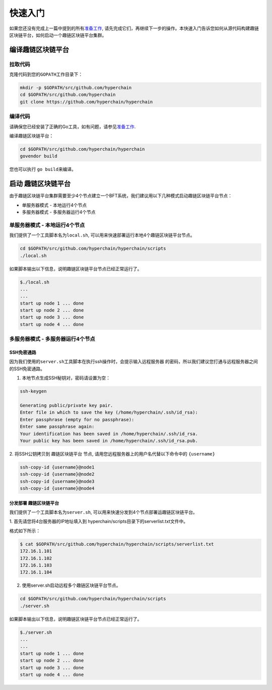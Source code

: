 快速入门
^^^^^^^^

如果您还没有完成上一篇中提到的所有\ `准备工作 <prerequisites.html>`__,
请先完成它们，再继续下一步的操作。本快速入门告诉您如何从源代码构建趣链区块链平台，如何启动一个趣链区块链平台集群。

编译趣链区块链平台
--------------------

拉取代码
>>>>>>>>

克隆代码到您的\ ``GOPATH``\ 工作目录下：

.. code:: bash

    mkdir -p $GOPATH/src/github.com/hyperchain
    cd $GOPATH/src/github.com/hyperchain
    git clone https://github.com/hyperchain/hyperchain

编译代码
>>>>>>>>

请确保您已经安装了正确的Go工具，如有问题，请参见\ `准备工作 <prerequisites.html>`__.

编译趣链区块链平台：

.. code:: bash

    cd $GOPATH/src/github.com/hyperchain/hyperchain
    govendor build

您也可以执行 ``go build``\ 来编译。

启动 趣链区块链平台
---------------------

由于趣链区块链平台集群需要至少4个节点建立一个BFT系统，我们建议用以下几种模式启动趣链区块链平台节点：

- 单服务器模式 - 本地运行4个节点 
- 多服务器模式 - 多服务器运行4个节点

单服务器模式 - 本地运行4个节点
>>>>>>>>>>>>>>>>>>>>>>>>>>>>>>>

我们提供了一个工具脚本名为\ ``local.sh``,
可以用来快速部署运行本地4个趣链区块链平台节点。

.. code:: bash

    cd $GOPATH/src/github.com/hyperchain/hyperchain/scripts
    ./local.sh

如果脚本输出以下信息，说明趣链区块链平台节点已经正常运行了。

.. code:: bash

    $./local.sh
    ...
    ...
    start up node 1 ... done
    start up node 2 ... done
    start up node 3 ... done
    start up node 4 ... done

多服务器模式 - 多服务器运行4个节点
>>>>>>>>>>>>>>>>>>>>>>>>>>>>>>>>>>

SSH免密通路
::::::::::::::

因为我们使用的\ ``server.sh``\ 工具脚本在执行ssh操作时，会提示输入远程服务器
的密码，所以我们建议您打通与远程服务器之间的SSH免密通路。

1. 本地节点生成SSH秘钥对，密码请设置为空：

.. code:: bash

    ssh-keygen

    Generating public/private key pair.
    Enter file in which to save the key (/home/hyperchain/.ssh/id_rsa):
    Enter passphrase (empty for no passphrase):
    Enter same passphrase again:
    Your identification has been saved in /home/hyperchain/.ssh/id_rsa.
    Your public key has been saved in /home/hyperchain/.ssh/id_rsa.pub.

2. 将SSH公钥拷贝到 趣链区块链平台 节点,
请用您远程服务器上的用户名代替以下命令中的 ``{username}``

.. code:: bash

    ssh-copy-id {username}@node1
    ssh-copy-id {username}@node2
    ssh-copy-id {username}@node3
    ssh-copy-id {username}@node4

分发部署 趣链区块链平台
:::::::::::::::::::::::::::

我们提供了一个工具脚本名为\ ``server.sh``,
可以用来快速分发到4个节点部署运趣链区块链平台。

1. 首先请您将4台服务器的IP地址填入到
hyperchain/scripts目录下的serverlist.txt文件中。

格式如下所示：

.. code:: bash

    $ cat $GOPATH/src/github.com/hyperchain/hyperchain/scripts/serverlist.txt
    172.16.1.101
    172.16.1.102
    172.16.1.103
    172.16.1.104

2. 使用server.sh启动远程多个趣链区块链平台节点。

.. code:: bash

    cd $GOPATH/src/github.com/hyperchain/hyperchain/scripts
    ./server.sh

如果脚本输出以下信息，说明趣链区块链平台节点已经正常运行了。

.. code:: bash

    $./server.sh
    ...
    ...
    start up node 1 ... done
    start up node 2 ... done
    start up node 3 ... done
    start up node 4 ... done
